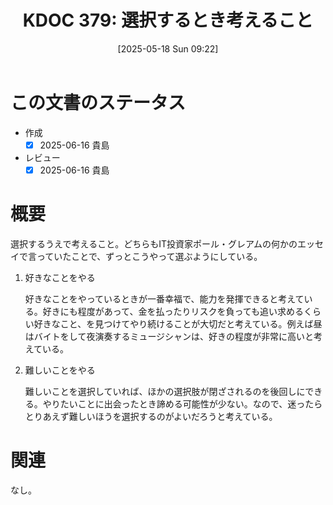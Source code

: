 :properties:
:ID: 20250518T092255
:mtime:    20250616194404
:ctime:    20250518092310
:end:
#+title:      KDOC 379: 選択するとき考えること
#+date:       [2025-05-18 Sun 09:22]
#+filetags:   :essay:
#+identifier: 20250518T092255

* この文書のステータス
- 作成
  - [X] 2025-06-16 貴島
- レビュー
  - [X] 2025-06-16 貴島

* 概要
選択するうえで考えること。どちらもIT投資家ポール・グレアムの何かのエッセイで言っていたことで、ずっとこうやって選ぶようにしている。

1. 好きなことをやる

  好きなことをやっているときが一番幸福で、能力を発揮できると考えている。好きにも程度があって、金を払ったりリスクを負っても追い求めるくらい好きなこと、を見つけてやり続けることが大切だと考えている。例えば昼はバイトをして夜演奏するミュージシャンは、好きの程度が非常に高いと考えている。

2. 難しいことをやる

   難しいことを選択していれば、ほかの選択肢が閉ざされるのを後回しにできる。やりたいことに出会ったとき諦める可能性が少ない。なので、迷ったらとりあえず難しいほうを選択するのがよいだろうと考えている。

* 関連
なし。
